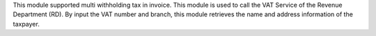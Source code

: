 This module supported multi withholding tax in invoice.
This module is used to call the VAT Service of the Revenue Department (RD).
By input the VAT number and branch,
this module retrieves the name and address information of the taxpayer.
